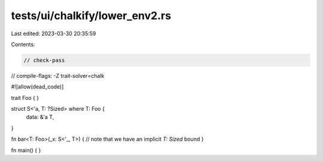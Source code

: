tests/ui/chalkify/lower_env2.rs
===============================

Last edited: 2023-03-30 20:35:59

Contents:

.. code-block:: rs

    // check-pass
// compile-flags: -Z trait-solver=chalk

#![allow(dead_code)]

trait Foo { }

struct S<'a, T: ?Sized> where T: Foo {
    data: &'a T,
}

fn bar<T: Foo>(_x: S<'_, T>) { // note that we have an implicit `T: Sized` bound
}

fn main() {
}


